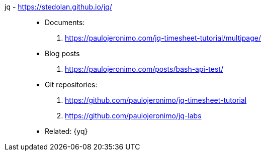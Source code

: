 [#jq]#jq# - https://stedolan.github.io/jq/::
* Documents:
. https://paulojeronimo.com/jq-timesheet-tutorial/multipage/
* Blog posts
. https://paulojeronimo.com/posts/bash-api-test/
* Git repositories:
. https://github.com/paulojeronimo/jq-timesheet-tutorial
. https://github.com/paulojeronimo/jq-labs
* Related: {yq}

